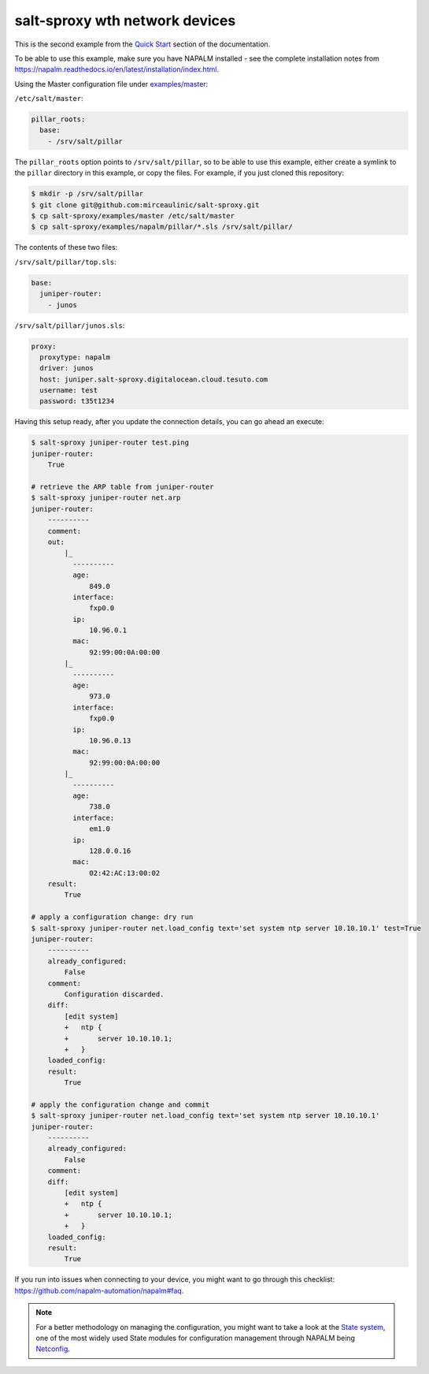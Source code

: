 salt-sproxy wth network devices
===============================

This is the second example from the
`Quick Start <https://salt-sproxy.readthedocs.io/en/latest/#quick-start>`__
section of the documentation.

To be able to use this example, make sure you have NAPALM installed - see the 
complete installation notes from 
https://napalm.readthedocs.io/en/latest/installation/index.html.

.. raw:: html
  
  <a href="https://asciinema.org/a/247726" target="_blank"><img src="https://asciinema.org/a/247726.svg" /></a>

Using the Master configuration file under `examples/master 
<https://github.com/mirceaulinic/salt-sproxy/tree/master/examples/master>`__:


``/etc/salt/master``:

.. code-block:: yaml

  pillar_roots:
    base:
      - /srv/salt/pillar

The ``pillar_roots`` option points to ``/srv/salt/pillar``, so to be able to 
use this example, either create a symlink to the ``pillar`` directory in this 
example, or copy the files.
For example, if you just cloned this repository:

.. code-block:: bash

  $ mkdir -p /srv/salt/pillar
  $ git clone git@github.com:mirceaulinic/salt-sproxy.git
  $ cp salt-sproxy/examples/master /etc/salt/master
  $ cp salt-sproxy/examples/napalm/pillar/*.sls /srv/salt/pillar/

The contents of these two files:

``/srv/salt/pillar/top.sls``:

.. code-block:: yaml

  base:
    juniper-router:
      - junos

``/srv/salt/pillar/junos.sls``:

.. code-block:: yaml

  proxy:
    proxytype: napalm
    driver: junos
    host: juniper.salt-sproxy.digitalocean.cloud.tesuto.com
    username: test
    password: t35t1234

Having this setup ready, after you update the connection details, you can go ahead an execute:

.. code-block:: bash

  $ salt-sproxy juniper-router test.ping
  juniper-router:
      True

  # retrieve the ARP table from juniper-router
  $ salt-sproxy juniper-router net.arp
  juniper-router:
      ----------
      comment:
      out:
          |_
            ----------
            age:
                849.0
            interface:
                fxp0.0
            ip:
                10.96.0.1
            mac:
                92:99:00:0A:00:00
          |_
            ----------
            age:
                973.0
            interface:
                fxp0.0
            ip:
                10.96.0.13
            mac:
                92:99:00:0A:00:00
          |_
            ----------
            age:
                738.0
            interface:
                em1.0
            ip:
                128.0.0.16
            mac:
                02:42:AC:13:00:02
      result:
          True

  # apply a configuration change: dry run
  $ salt-sproxy juniper-router net.load_config text='set system ntp server 10.10.10.1' test=True
  juniper-router:
      ----------
      already_configured:
          False
      comment:
          Configuration discarded.
      diff:
          [edit system]
          +   ntp {
          +       server 10.10.10.1;
          +   }
      loaded_config:
      result:
          True

  # apply the configuration change and commit
  $ salt-sproxy juniper-router net.load_config text='set system ntp server 10.10.10.1'
  juniper-router:
      ----------
      already_configured:
          False
      comment:
      diff:
          [edit system]
          +   ntp {
          +       server 10.10.10.1;
          +   }
      loaded_config:
      result:
          True

If you run into issues when connecting to your device, you might want to go 
through this checklist: https://github.com/napalm-automation/napalm#faq.

.. note::

  For a better methodology on managing the configuration, you might want to 
  take a look at the `State system 
  <https://docs.saltstack.com/en/getstarted/fundamentals/states.html>`__, one 
  of the most widely used State modules for configuration management through 
  NAPALM being `Netconfig 
  <https://docs.saltstack.com/en/latest/ref/states/all/salt.states.netconfig.html>`__.
